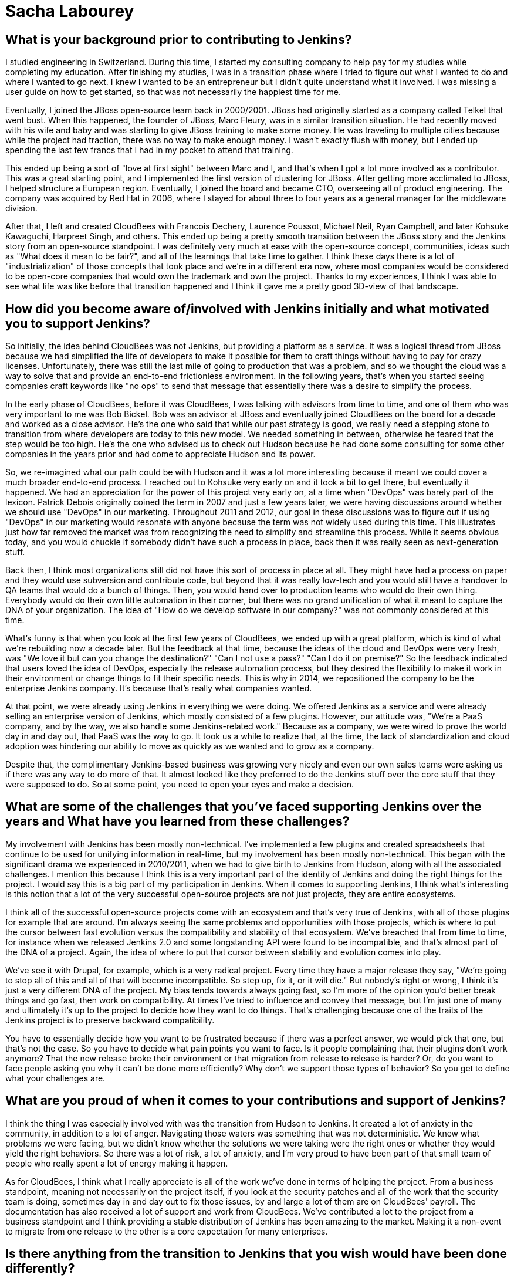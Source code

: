 = Sacha Labourey
:page-name: Sacha Labourey
:page-linkedin: sachalabourey
:page-twitter:
:page-github: 
:page-email:
:page-image: avatar/sacha-labourey.jpg
:page-pronouns: He/Him/His
:page-location: Neuchâtel, Switzerland
:page-firstcommit: 2010
:page-datepublished: 2025-04-22
:page-featured: true
:page-intro: Sacha Labourey started his engineering journey in university, along with starting a consulting company to help pay for his studies. After completing his degree, Sacha joined the JBoss team and started his journey with Open Source. Eventually, he was able to leverage his experience, knowledge of Open Source, familiarity with Jenkins, and connections to start CloudBees. As one of the founders of CloudBees, Sacha has always kept his love for open source at the heart of the platform, providing both CloudBees and Jenkins with continued support over the years. Even though he has taken a step back from day-to-day operations of CloudBees, his insights and expertise help guide the forward motion that is Open Source. When he's not guiding CloudBees' move towards the next big innovation, Sacha has made it a point to balance his technical work with other interests and hobbies. He's a self proclaimed geek that enjoys crafting or building anything he can come up with. From software to clocks, Sacha has spread his work as wide as possible, while still giving a full effort to everything he sets out to do. Discovery and innovation are at the core of anything he does, thriving in the disruption that change brings. He's embraced photography, rebuilt an old Commodore 64, played piano over the years, and most recently has taken up crocheting. With each endeavour comes a different perspective on how things work or could work depending on what you do with it.

== What is your background prior to contributing to Jenkins?

I studied engineering in Switzerland.
During this time, I started my consulting company to help pay for my studies while completing my education.
After finishing my studies, I was in a transition phase where I tried to figure out what I wanted to do and where I wanted to go next.
I knew I wanted to be an entrepreneur but I didn't quite understand what it involved.
I was missing a user guide on how to get started, so that was not necessarily the happiest time for me.

Eventually, I joined the JBoss open-source team back in 2000/2001.
JBoss had originally started as a company called Telkel that went bust.
When this happened, the founder of JBoss, Marc Fleury, was in a similar transition situation.
He had recently moved with his wife and baby and was starting to give JBoss training to make some money.
He was traveling to multiple cities because while the project had traction, there was no way to make enough money.
I wasn't exactly flush with money, but I ended up spending the last few francs that I had in my pocket to attend that training.

This ended up being a sort of "love at first sight" between Marc and I, and that's when I got a lot more involved as a contributor.
This was a great starting point, and I implemented the first version of clustering for JBoss.
After getting more acclimated to JBoss, I helped structure a European region.
Eventually, I joined the board and became CTO, overseeing all of product engineering.
The company was acquired by Red Hat in 2006, where I stayed for about three to four years as a general manager for the middleware division.

After that, I left and created CloudBees with Francois Dechery, Laurence Poussot, Michael Neil, Ryan Campbell, and later Kohsuke Kawaguchi, Harpreet Singh, and others.
This ended up being a pretty smooth transition between the JBoss story and the Jenkins story from an open-source standpoint.
I was definitely very much at ease with the open-source concept, communities, ideas such as "What does it mean to be fair?", and all of the learnings that take time to gather.
I think these days there is a lot of "industrialization" of those concepts that took place and we're in a different era now, where most companies would be considered to be open-core companies that would own the trademark and own the project.
Thanks to my experiences, I think I was able to see what life was like before that transition happened and I think it gave me a pretty good 3D-view of that landscape.

== How did you become aware of/involved with Jenkins initially and what motivated you to support Jenkins?

So initially, the idea behind CloudBees was not Jenkins, but providing a platform as a service.
It was a logical thread from JBoss because we had simplified the life of developers to make it possible for them to craft things without having to pay for crazy licenses.
Unfortunately, there was still the last mile of going to production that was a problem, and so we thought the cloud was a way to solve that and provide an end-to-end frictionless environment.
In the following years, that's when you started seeing companies craft keywords like "no ops" to send that message that essentially there was a desire to simplify the process.

In the early phase of CloudBees, before it was CloudBees, I was talking with advisors from time to time, and one of them who was very important to me was Bob Bickel.
Bob was an advisor at JBoss and eventually joined CloudBees on the board for a decade and worked as a close advisor.
He's the one who said that while our past strategy is good, we really need a stepping stone to transition from where developers are today to this new model.
We needed something in between, otherwise he feared that the step would be too high.
He's the one who advised us to check out Hudson because he had done some consulting for some other companies in the years prior and had come to appreciate Hudson and its power.

So, we re-imagined what our path could be with Hudson and it was a lot more interesting because it meant we could cover a much broader end-to-end process.
I reached out to Kohsuke very early on and it took a bit to get there, but eventually it happened.
We had an appreciation for the power of this project very early on, at a time when "DevOps" was barely part of the lexicon.
Patrick Debois originally coined the term in 2007 and just a few years later, we were having discussions around whether we should use "DevOps" in our marketing.
Throughout 2011 and 2012, our goal in these discussions was to figure out if using "DevOps" in our marketing would resonate with anyone because the term was not widely used during this time.
This illustrates just how far removed the market was from recognizing the need to simplify and streamline this process.
While it seems obvious today, and you would chuckle if somebody didn't have such a process in place, back then it was really seen as next-generation stuff.

Back then, I think most organizations still did not have this sort of process in place at all.
They might have had a process on paper and they would use subversion and contribute code, but beyond that it was really low-tech and you would still have a handover to QA teams that would do a bunch of things.
Then, you would hand over to production teams who would do their own thing.
Everybody would do their own little automation in their corner, but there was no grand unification of what it meant to capture the DNA of your organization.
The idea of "How do we develop software in our company?" was not commonly considered at this time.

What's funny is that when you look at the first few years of CloudBees, we ended up with a great platform, which is kind of what we're rebuilding now a decade later.
But the feedback at that time, because the ideas of the cloud and DevOps were very fresh, was "We love it but can you change the destination?"
"Can I not use a pass?"
"Can I do it on premise?"
So the feedback indicated that users loved the idea of DevOps, especially the release automation process, but they desired the flexibility to make it work in their environment or change things to fit their specific needs.
This is why in 2014, we repositioned the company to be the enterprise Jenkins company.
It's because that's really what companies wanted.

At that point, we were already using Jenkins in everything we were doing.
We offered Jenkins as a service and were already selling an enterprise version of Jenkins, which mostly consisted of a few plugins.
However, our attitude was, "We're a PaaS company, and by the way, we also handle some Jenkins-related work."
Because as a company, we were wired to prove the world day in and day out, that PaaS was the way to go.
It took us a while to realize that, at the time, the lack of standardization and cloud adoption was hindering our ability to move as quickly as we wanted and to grow as a company.

Despite that, the complimentary Jenkins-based business was growing very nicely and even our own sales teams were asking us if there was any way to do more of that.
It almost looked like they preferred to do the Jenkins stuff over the core stuff that they were supposed to do.
So at some point, you need to open your eyes and make a decision.

== What are some of the challenges that you've faced supporting Jenkins over the years and What have you learned from these challenges?

My involvement with Jenkins has been mostly non-technical.
I've implemented a few plugins and created spreadsheets that continue to be used for unifying information in real-time, but my involvement has been mostly non-technical.
This began with the significant drama we experienced in 2010/2011, when we had to give birth to Jenkins from Hudson, along with all the associated challenges.
I mention this because I think this is a very important part of the identity of Jenkins and doing the right things for the project.
I would say this is a big part of my participation in Jenkins.
When it comes to supporting Jenkins, I think what's interesting is this notion that a lot of the very successful open-source projects are not just projects, they are entire ecosystems.

I think all of the successful open-source projects come with an ecosystem and that's very true of Jenkins, with all of those plugins for example that are around.
I'm always seeing the same problems and opportunities with those projects, which is where to put the cursor between fast evolution versus the compatibility and stability of that ecosystem.
We've breached that from time to time, for instance when we released Jenkins 2.0 and some longstanding API were found to be incompatible, and that's almost part of the DNA of a project.
Again, the idea of where to put that cursor between stability and evolution comes into play.

We've see it with Drupal, for example, which is a very radical project.
Every time they have a major release they say, "We're going to stop all of this and all of that will become incompatible.
So step up, fix it, or it will die."
But nobody's right or wrong, I think it's just a very different DNA of the project.
My bias tends towards always going fast, so I'm more of the opinion you'd better break things and go fast, then work on compatibility.
At times I've tried to influence and convey that message, but I'm just one of many and ultimately it's up to the project to decide how they want to do things.
That's challenging because one of the traits of the Jenkins project is to preserve backward compatibility.

You have to essentially decide how you want to be frustrated because if there was a perfect answer, we would pick that one, but that's not the case.
So you have to decide what pain points you want to face.
Is it people complaining that their plugins don't work anymore?
That the new release broke their environment or that migration from release to release is harder?
Or, do you want to face people asking you why it can't be done more efficiently?
Why don't we support those types of behavior?
So you get to define what your challenges are.

== What are you proud of when it comes to your contributions and support of Jenkins?

I think the thing I was especially involved with was the transition from Hudson to Jenkins.
It created a lot of anxiety in the community, in addition to a lot of anger.
Navigating those waters was something that was not deterministic.
We knew what problems we were facing, but we didn't know whether the solutions we were taking were the right ones or whether they would yield the right behaviors.
So there was a lot of risk, a lot of anxiety, and I'm very proud to have been part of that small team of people who really spent a lot of energy making it happen.

As for CloudBees, I think what I really appreciate is all of the work we've done in terms of helping the project.
From a business standpoint, meaning not necessarily on the project itself, if you look at the security patches and all of the work that the security team is doing, sometimes day in and day out to fix those issues, by and large a lot of them are on CloudBees' payroll.
The documentation has also received a lot of support and work from CloudBees.
We've contributed a lot to the project from a business standpoint and I think providing a stable distribution of Jenkins has been amazing to the market.
Making it a non-event to migrate from one release to the other is a core expectation for many enterprises.

== Is there anything from the transition to Jenkins that you wish would have been done differently?

With hindsight you could say joining the Linux Foundation and Continuous Delivery Foundation (CDF) sooner would have been better.
However, if you look at the maturity of DevOps, or the lack thereof in 2011, going to the Linux Foundation (or any foundation for that matter) and talking about Jenkins would have been confusing at best.
I think the option that was taken and driven by the team was a lot more low-tech in some sense.
It was more of a legal vehicle to the Open Source Initiative (OSI), but I think it was good enough for what we were trying to achieve and it made it possible to put the accent on doing, rather than talking about it.

Sometimes, the energy you put around something doesn't get spent within that thing, so I think at that time the energy within the product was really needed.
We were lucky to have Kohsuke as a guardian of that project, because at the end of the day, it all boils down to people.
Obviously, many people have been amazing stewards and contributors over the years.
Above everything else, the fact that you had this super humble and smart guy at the top of the project, who wanted only the best for the project, gave people faith in him and the fact that he would not try to screw them over.
This was extremely important as it became a light at the end of the tunnel.

I think it was very clear to anybody, including myself, that if CloudBees had tried to do the wrong things throughout the transition, we could have tried but it would have been without Kohsuke.
I don't think we would have done the wrong thing regardless, because of my own open-source roots, but the idea that this person is willing to do the right thing, even if it personally costs them to make it right.
Looking back, I think that meant a lot to the community when we were getting started.

== What does Jenkins and open source look like in the next 5 to 10 years for you?

It's hard to say to some degree, because Kohsuke probably never thought we would be talking about his project 20 years later.
It's exciting though, I mean how many projects can you name with such adoption and community after 20 years?
It's incredible.
Obviously the usage in software has evolved massively between 2005 and today.
Now, we're talking about cloud, about containers, about SaaS, we're talking about so many different things, and yet Jenkins was able to surf the wave at every point in time.
Right now, the wave is AI and if people are curious enough, I think they'll discover that the relationship between AI and Jenkins can be extremely symbiotic.
There is so much to discover in AI, that I think it would be wrong to be too static in how you wire things.
I actually think the Jenkins architecture and ecosystem are a perfect host to combine those concepts together.
I see no reason why Jenkins would not still be going strong in 5 to 10 years, since there is still a lot to be done.

== Do you view supporting open source as part of a company's corporate social responsibility? What advice would you give to other C-suite executives on the importance of supporting open source?

I think it's like a cake where you have multiple layers.
The first one for me that's the most important is just open source is open source, meaning you have a set of freedoms in open source that have been formalized by the OSI and that's it.
If you want to just say one thing it would be this, no more no less.
I'm repeating this because I think for a lot of people, that was lost in translation.
We've seen open-core models and we've seen companies moving to fake open-source licenses.
We've seen a lot of different moves, and that almost made people be way too pragmatic about it.
The notion that "If everything was equal it's kind of like open source" is incorrect.
Either it is open source or it's not.

You can find dozens and dozens of open-source licenses, so it's not very restrictive, but you have a number of things it enables that are absolutely critical. I always go back to this.
Sometimes I hear people say "It's not really open source if you do this or that" and I just want to say, as long as you respect the OSI mandate of what is open source, in my book it's good.
Maybe you don't like the way a project is managed.
That's absolutely fair but if you want to do something differently, fork it.
That's the freedom you have, so I think it all boils down to this.
That's really the first layer for me.

Obviously, there is a lot more that should be done by organizations, but I want to stress that this first layer is very important.
Beyond that, companies don't need to necessarily support open source with cash or with other resources.
I think there are multiple ways to provide support.
What I typically advise companies is more generic advice, which is to take care of the ecosystem in which you evolve.
If you have an ecosystem, treat that ecosystem well because if you don't, you're going to suffer as a part of that ecosystem.
Especially today, most companies have open source at the core of their ecosystem.
They should do the right thing for open source, in whatever shape or form it may take, and they should think about how it could affect their company down the line.
We've seen what happens when there are malicious actors, such as the massive social hacking that took place on the XZ component within the Linux ecosystem.
